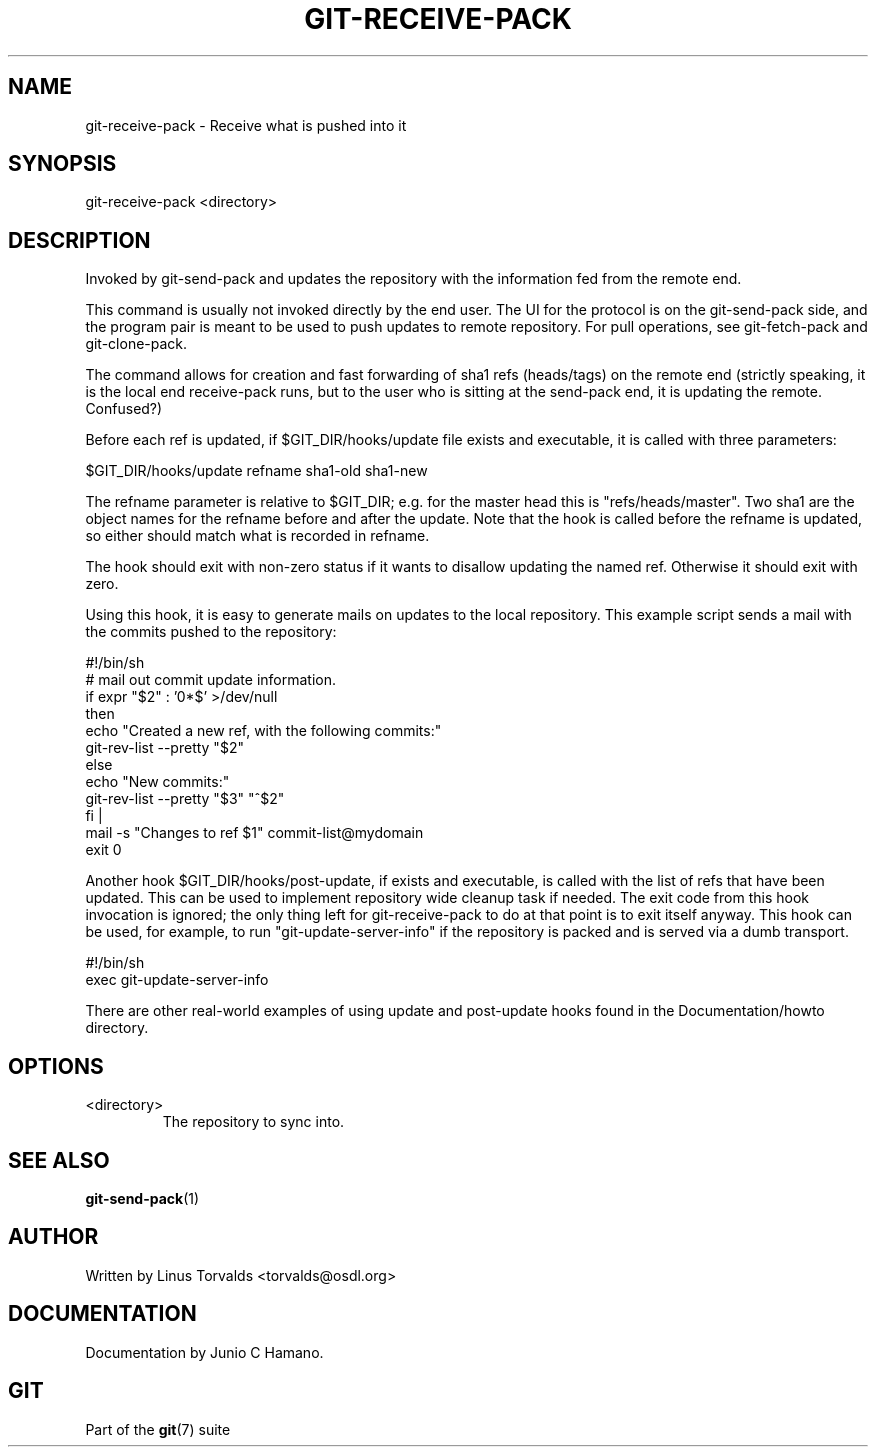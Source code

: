 .\"Generated by db2man.xsl. Don't modify this, modify the source.
.de Sh \" Subsection
.br
.if t .Sp
.ne 5
.PP
\fB\\$1\fR
.PP
..
.de Sp \" Vertical space (when we can't use .PP)
.if t .sp .5v
.if n .sp
..
.de Ip \" List item
.br
.ie \\n(.$>=3 .ne \\$3
.el .ne 3
.IP "\\$1" \\$2
..
.TH "GIT-RECEIVE-PACK" 1 "" "" ""
.SH NAME
git-receive-pack \- Receive what is pushed into it
.SH "SYNOPSIS"


git\-receive\-pack <directory>

.SH "DESCRIPTION"


Invoked by git\-send\-pack and updates the repository with the information fed from the remote end\&.


This command is usually not invoked directly by the end user\&. The UI for the protocol is on the git\-send\-pack side, and the program pair is meant to be used to push updates to remote repository\&. For pull operations, see git\-fetch\-pack and git\-clone\-pack\&.


The command allows for creation and fast forwarding of sha1 refs (heads/tags) on the remote end (strictly speaking, it is the local end receive\-pack runs, but to the user who is sitting at the send\-pack end, it is updating the remote\&. Confused?)


Before each ref is updated, if $GIT_DIR/hooks/update file exists and executable, it is called with three parameters:

.nf
$GIT_DIR/hooks/update refname sha1\-old sha1\-new
.fi


The refname parameter is relative to $GIT_DIR; e\&.g\&. for the master head this is "refs/heads/master"\&. Two sha1 are the object names for the refname before and after the update\&. Note that the hook is called before the refname is updated, so either should match what is recorded in refname\&.


The hook should exit with non\-zero status if it wants to disallow updating the named ref\&. Otherwise it should exit with zero\&.


Using this hook, it is easy to generate mails on updates to the local repository\&. This example script sends a mail with the commits pushed to the repository:

.nf
#!/bin/sh
# mail out commit update information\&.
if expr "$2" : '0*$' >/dev/null
then
        echo "Created a new ref, with the following commits:"
        git\-rev\-list \-\-pretty "$2"
else
        echo "New commits:"
        git\-rev\-list \-\-pretty "$3" "^$2"
fi |
mail \-s "Changes to ref $1" commit\-list@mydomain
exit 0
.fi


Another hook $GIT_DIR/hooks/post\-update, if exists and executable, is called with the list of refs that have been updated\&. This can be used to implement repository wide cleanup task if needed\&. The exit code from this hook invocation is ignored; the only thing left for git\-receive\-pack to do at that point is to exit itself anyway\&. This hook can be used, for example, to run "git\-update\-server\-info" if the repository is packed and is served via a dumb transport\&.

.nf
#!/bin/sh
exec git\-update\-server\-info
.fi


There are other real\-world examples of using update and post\-update hooks found in the Documentation/howto directory\&.

.SH "OPTIONS"

.TP
<directory>
The repository to sync into\&.

.SH "SEE ALSO"


\fBgit\-send\-pack\fR(1)

.SH "AUTHOR"


Written by Linus Torvalds <torvalds@osdl\&.org>

.SH "DOCUMENTATION"


Documentation by Junio C Hamano\&.

.SH "GIT"


Part of the \fBgit\fR(7) suite

